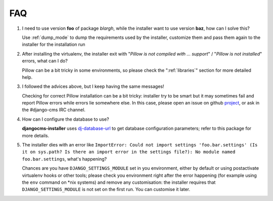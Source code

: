 FAQ
===

#. I need to use version **foo** of package *blargh*, while the installer
   want to use version **baz**, how can I solve this?

   Use :ref:`dump_mode` to dump the requirements used by the installer, customize
   them and pass them again to the installer for the installation run


#. After installing the virtualenv, the installer exit with "*Pillow is not
   compiled with ... support*" / "*Pillow is not installed*" errors, what can
   I do?

   Pillow can be a bit tricky in some environments, so please check the
   ":ref:`libraries`" section for more detailed help.

#. I followed the advices above, but I keep having the same messages!

   Checking for correct Pillow installation can be a bit tricky: installer
   try to be smart but it may sometimes fail and report Pillow errors while
   errors lie somewhere else. In this case, please open an issue on github
   `project`_, or ask in the #django-cms IRC channel.

#. How can I configure the database to use?

   **djangocms-installer** uses `dj-database-url`_ to get database
   configuration parameters; refer to this package for more details.

#. The installer dies with an error like ``ImportError: Could not import settings 'foo.bar.settings' (Is it on sys.path? Is there an import error in the settings file?): No module named foo.bar.settings``,
   what's happening?

   Chances are you have ``DJANGO_SETTINGS_MODULE`` set in you environment,
   either by default or using postactivate virtualenv hooks or other tools;
   please check you environment right after the error happening (for example
   using the ``env`` command on *nix systems) and remove any customisation: the
   installer requires that ``DJANGO_SETTINGS_MODULE`` is not set on the first
   run. You can customise it later.


.. _dj-database-url: https://github.com/kennethreitz/dj-database-url
.. _project: https://github.com/nephila/djangocms-installer/issues
